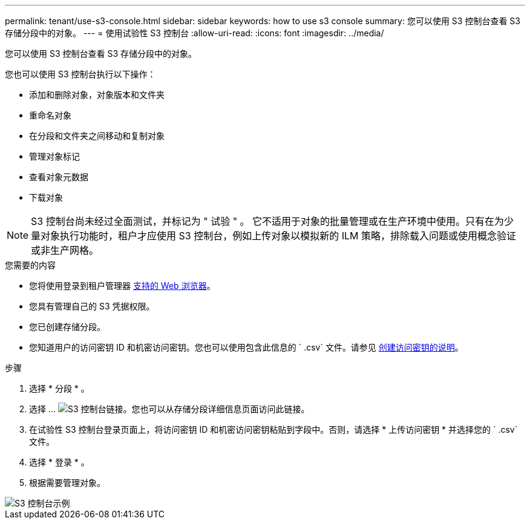---
permalink: tenant/use-s3-console.html 
sidebar: sidebar 
keywords: how to use s3 console 
summary: 您可以使用 S3 控制台查看 S3 存储分段中的对象。 
---
= 使用试验性 S3 控制台
:allow-uri-read: 
:icons: font
:imagesdir: ../media/


[role="lead"]
您可以使用 S3 控制台查看 S3 存储分段中的对象。

您也可以使用 S3 控制台执行以下操作：

* 添加和删除对象，对象版本和文件夹
* 重命名对象
* 在分段和文件夹之间移动和复制对象
* 管理对象标记
* 查看对象元数据
* 下载对象



NOTE: S3 控制台尚未经过全面测试，并标记为 " 试验 " 。 它不适用于对象的批量管理或在生产环境中使用。只有在为少量对象执行功能时，租户才应使用 S3 控制台，例如上传对象以模拟新的 ILM 策略，排除载入问题或使用概念验证或非生产网格。

.您需要的内容
* 您将使用登录到租户管理器 xref:../admin/web-browser-requirements.adoc[支持的 Web 浏览器]。
* 您具有管理自己的 S3 凭据权限。
* 您已创建存储分段。
* 您知道用户的访问密钥 ID 和机密访问密钥。您也可以使用包含此信息的 ` .csv` 文件。请参见 xref:creating-your-own-s3-access-keys.adoc[创建访问密钥的说明]。


.步骤
. 选择 * 分段 * 。
. 选择 ... image:../media/s3_console_link.png["S3 控制台链接"]。您也可以从存储分段详细信息页面访问此链接。
. 在试验性 S3 控制台登录页面上，将访问密钥 ID 和机密访问密钥粘贴到字段中。否则，请选择 * 上传访问密钥 * 并选择您的 ` .csv` 文件。
. 选择 * 登录 * 。
. 根据需要管理对象。


image::../media/s3_console_example.png[S3 控制台示例]
